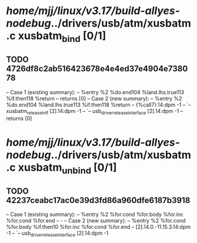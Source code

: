 #+TODO: TODO CHECK | BUG DUP
* /home/mjj/linux/v3.17/build-allyes-nodebug/../drivers/usb/atm/xusbatm.c xusbatm_bind [0/1]
** TODO 4726df8c2ab516423678e4e4ed37e4904e738078
   -- Case 1 (existing summary):
   --     %entry %2 %do.end104 %land.lhs.true113 %if.then118 %return
   --         returns [0]
   -- Case 2 (new summary):
   --     %entry %2 %do.end104 %land.lhs.true113 %if.then118 %return
   --         {%call7}.14:dpm -1
   --         `-- xusbatm_release_intf [2].14:dpm -1
   --             `-- usb_driver_release_interface [2].14:dpm -1
   --         returns [0]
* /home/mjj/linux/v3.17/build-allyes-nodebug/../drivers/usb/atm/xusbatm.c xusbatm_unbind [0/1]
** TODO 42237ceabc17ac0e39d3fd86a960dfe6187b3918
   -- Case 1 (existing summary):
   --     %entry %2 %for.cond %for.body %for.inc %for.cond %for.end
   --         -
   -- Case 2 (new summary):
   --     %entry %2 %for.cond %for.body %if.then10 %for.inc %for.cond %for.end
   --         [2].14.0.-11.15.3.14:dpm -1
   --         `-- usb_driver_release_interface [2].14:dpm -1
